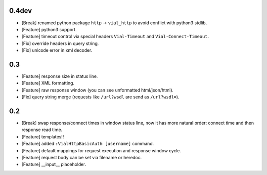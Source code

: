 0.4dev
======

* [Break] renamed python package ``http`` -> ``vial_http`` to
  avoid conflict with python3 stdlib.

* [Feature] python3 support.

* [Feature] timeout control via special headers ``Vial-Timeout`` and
  ``Vial-Connect-Timeout``.

* [Fix] override headers in query string.

* [Fix] unicode error in xml decoder.


0.3
===

* [Feature] response size in status line.

* [Feature] XML formatting.

* [Feature] raw response window (you can see unformatted html/json/html).

* [Fix] query string merge (requests like ``/url?wsdl`` are send as ``/url?wsdl=``).


0.2
===

* [Break] swap response/connect times in window status line, now it has more
  natural order: connect time and then response read time.

* [Feature] templates!!

* [Feature] added ``:VialHttpBasicAuth [username]`` command.

* [Feature] default mappings for request execution and response window cycle.

* [Feature] request body can be set via filename or heredoc.

* [Feature] __input__ placeholder.
